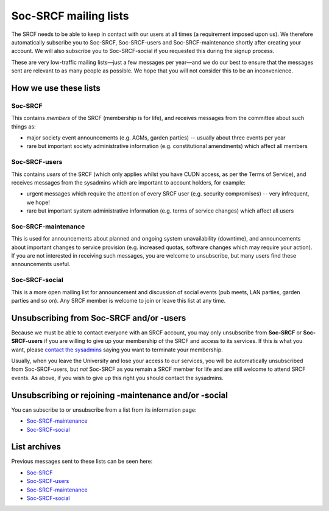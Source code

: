 Soc-SRCF mailing lists
----------------------

The SRCF needs to be able to keep in contact with our users at all times (a requirement imposed upon us).  We therefore automatically subscribe you to Soc-SRCF, Soc-SRCF-users and Soc-SRCF-maintenance shortly after creating your account.  We will also subscribe you to Soc-SRCF-social if you requested this during the signup process.

These are very low-traffic mailing lists—just a few messages per year—and we do our best to ensure that the messages sent are relevant to as many people as possible.  We hope that you will not consider this to be an inconvenience.

How we use these lists
~~~~~~~~~~~~~~~~~~~~~~

Soc-SRCF
^^^^^^^^

This contains *members* of the SRCF (membership is for life), and receives messages from the committee about such things as:

- major society event announcements (e.g. AGMs, garden parties) -- usually about three events per year
- rare but important society administrative information (e.g. constitutional amendments) which affect all members

Soc-SRCF-users
^^^^^^^^^^^^^^

This contains *users* of the SRCF (which only applies whilst you have CUDN access, as per the Terms of Service), and receives messages from the sysadmins which are important to account holders, for example:

- urgent messages which require the attention of every SRCF user (e.g. security compromises) -- very infrequent, we hope!
- rare but important system administrative information (e.g. terms of service changes) which affect all users

Soc-SRCF-maintenance
^^^^^^^^^^^^^^^^^^^^

This is used for announcements about planned and ongoing system unavailability (downtime), and announcements about important changes to service provision (e.g. increased quotas, software changes which may require your action).  If you are not interested in receiving such messages, you are welcome to unsubscribe, but many users find these announcements useful.

Soc-SRCF-social
^^^^^^^^^^^^^^^

This is a more open mailing list for announcement and discussion of social events (pub meets, LAN parties, garden parties and so on).  Any SRCF member is welcome to join or leave this list at any time.

Unsubscribing from Soc-SRCF and/or -users
~~~~~~~~~~~~~~~~~~~~~~~~~~~~~~~~~~~~~~~~~

Because we must be able to contact everyone with an SRCF account, you may only unsubscribe from **Soc-SRCF** or **Soc-SRCF-users** if you are willing to give up your membership of the SRCF and access to its services.  If this is what you want, please `contact the sysadmins <https://www.srcf.net/contact>`__ saying you want to terminate your membership.

Usually, when you leave the University and lose your access to our services, you will be automatically unsubscribed from Soc-SRCF-users, but *not* Soc-SRCF as you remain a SRCF member for life and are still welcome to attend SRCF events.  As above, if you wish to give up this right you should contact the sysadmins.

Unsubscribing or rejoining -maintenance and/or -social
~~~~~~~~~~~~~~~~~~~~~~~~~~~~~~~~~~~~~~~~~~~~~~~~~~~~~~

You can subscribe to or unsubscribe from a list from its information page:

- `Soc-SRCF-maintenance <https://lists.cam.ac.uk/mailman/listinfo/soc-srcf-maintenance>`__
- `Soc-SRCF-social <https://lists.cam.ac.uk/mailman/listinfo/soc-srcf-social>`__

List archives
~~~~~~~~~~~~~

Previous messages sent to these lists can be seen here:

- `Soc-SRCF <https://lists.cam.ac.uk/pipermail/soc-srcf>`__
- `Soc-SRCF-users <https://lists.cam.ac.uk/pipermail/soc-srcf-users>`__
- `Soc-SRCF-maintenance <https://lists.cam.ac.uk/pipermail/soc-srcf-maintenance>`__
- `Soc-SRCF-social <https://lists.cam.ac.uk/pipermail/soc-srcf-social>`__
